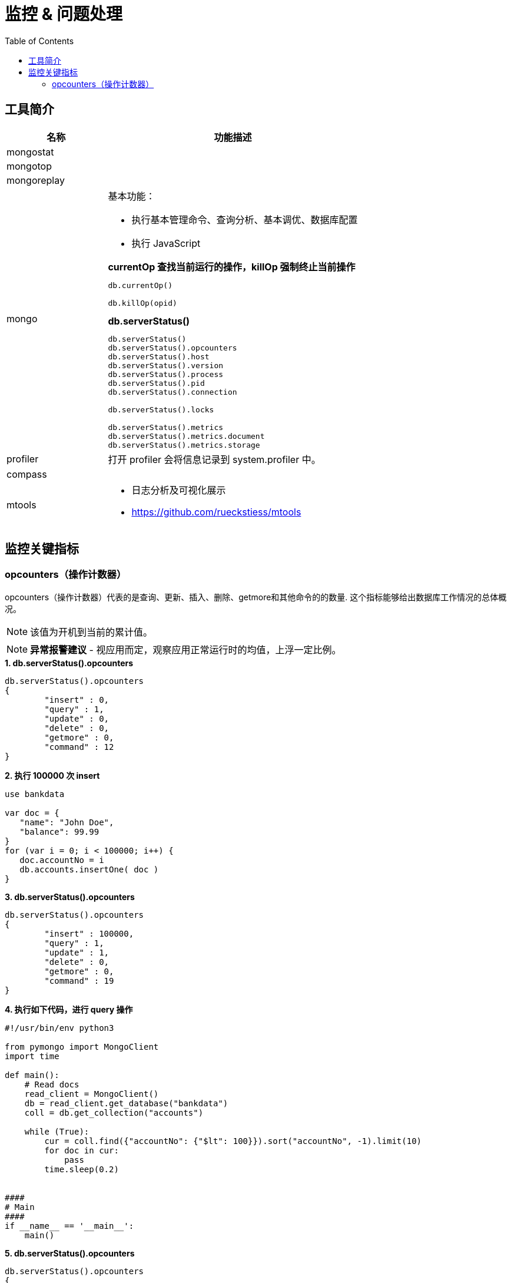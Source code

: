 = 监控 & 问题处理
:toc: manual

== 工具简介

[cols="2,5a"]
|===
|名称 |功能描述

|mongostat
|

|mongotop
|

|mongoreplay
|

|mongo
|
基本功能：

* 执行基本管理命令、查询分析、基本调优、数据库配置
* 执行 JavaScript

[source, text]
.*currentOp 查找当前运行的操作，killOp 强制终止当前操作*
----
db.currentOp()

db.killOp(opid)
----

[source, text]
.*db.serverStatus()*
----
db.serverStatus()
db.serverStatus().opcounters
db.serverStatus().host
db.serverStatus().version
db.serverStatus().process
db.serverStatus().pid
db.serverStatus().connection

db.serverStatus().locks

db.serverStatus().metrics
db.serverStatus().metrics.document
db.serverStatus().metrics.storage
----

|profiler
|
打开 profiler 会将信息记录到 system.profiler 中。

|compass
|

|mtools
|
* 日志分析及可视化展示
* https://github.com/rueckstiess/mtools
|===

== 监控关键指标

=== opcounters（操作计数器）

opcounters（操作计数器）代表的是查询、更新、插入、删除、getmore和其他命令的的数量. 这个指标能够给出数据库工作情况的总体概况。

NOTE: 该值为开机到当前的累计值。

NOTE: *异常报警建议* - 视应用而定，观察应用正常运行时的均值，上浮一定比例。

[source, bash]
.*1. db.serverStatus().opcounters*
----
db.serverStatus().opcounters
{
	"insert" : 0,
	"query" : 1,
	"update" : 0,
	"delete" : 0,
	"getmore" : 0,
	"command" : 12
}
----

[source, bash]
.*2. 执行 100000 次 insert*
----
use bankdata

var doc = {
   "name": "John Doe",
   "balance": 99.99
}
for (var i = 0; i < 100000; i++) {
   doc.accountNo = i
   db.accounts.insertOne( doc )
}
----

[source, bash]
.*3. db.serverStatus().opcounters*
----
db.serverStatus().opcounters
{
	"insert" : 100000,
	"query" : 1,
	"update" : 1,
	"delete" : 0,
	"getmore" : 0,
	"command" : 19
}
----

[source, python]
.*4. 执行如下代码，进行 query 操作*
----
#!/usr/bin/env python3
  
from pymongo import MongoClient
import time

def main():
    # Read docs
    read_client = MongoClient()
    db = read_client.get_database("bankdata")
    coll = db.get_collection("accounts")

    while (True):
        cur = coll.find({"accountNo": {"$lt": 100}}).sort("accountNo", -1).limit(10)
        for doc in cur:
            pass
        time.sleep(0.2)


####
# Main
####
if __name__ == '__main__':
    main()
----

[source, bash]
.*5. db.serverStatus().opcounters*
----
db.serverStatus().opcounters
{
	"insert" : 100000,
	"query" : 12856,
	"update" : 16,
	"delete" : 0,
	"getmore" : 0,
	"command" : 370
}
----

[source, bash]
.**
----

----

[source, bash]
.**
----

----

[source, bash]
.**
----

----

[source, bash]
.**
----

----

[source, bash]
.**
----

----

[source, bash]
.**
----

----

[source, bash]
.**
----

----

